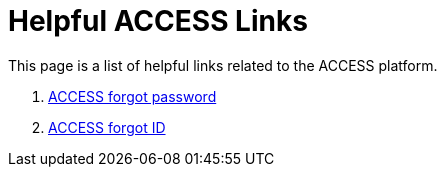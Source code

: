 = Helpful ACCESS Links

This page is a list of helpful links related to the ACCESS platform. 

. https://registry.access-ci.org/registry/krb_authenticator/krbs/ssr/authenticatorid:1[ACCESS forgot password]
. https://registry.access-ci.org/registry/krb_authenticator/krbs/remind/authenticatorid:1[ACCESS forgot ID]